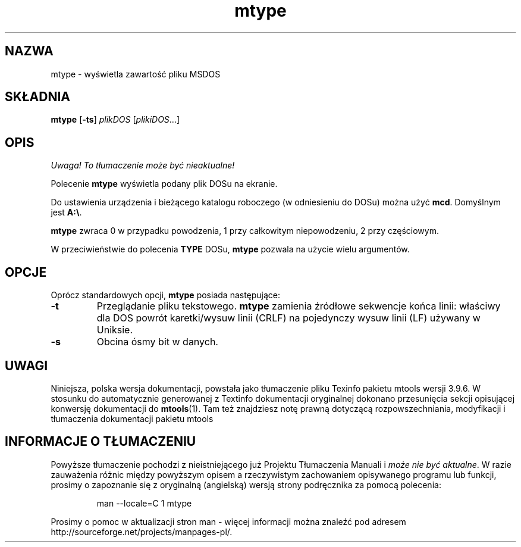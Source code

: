 .\" {PTM/WK/0.1/15-07-1999/"wyświetla zawartość pliku MSDOS"}
.TH mtype 1 "15 lipca 1999" mtools-3.9.6
.SH NAZWA
mtype - wyświetla zawartość pliku MSDOS
.SH SKŁADNIA
.BR mtype " [" -ts ]
.IR plikDOS " [" plikiDOS ...]
.SH OPIS
\fI Uwaga! To tłumaczenie może być nieaktualne!\fP
.PP
Polecenie \fBmtype\fR wyświetla podany plik DOSu na ekranie.
.PP
Do ustawienia urządzenia i bieżącego katalogu roboczego (w odniesieniu do
DOSu) można użyć \fBmcd\fR. Domyślnym jest \fBA:\\\fR.
.PP
\fBmtype\fR zwraca 0 w przypadku powodzenia, 1 przy całkowitym
niepowodzeniu, 2 przy częściowym.
.PP
W przeciwieństwie do polecenia \fBTYPE\fR DOSu, \fBmtype\fR pozwala na
użycie wielu argumentów.
.SH OPCJE
Oprócz standardowych opcji, \fBmtype\fR posiada następujące:
.TP
.B \-t 
Przeglądanie pliku tekstowego. \fBmtype\fR zamienia źródłowe sekwencje końca
linii: właściwy dla DOS powrót karetki/wysuw linii (CRLF) na pojedynczy
wysuw linii (LF) używany w Uniksie.
.TP
.B \-s 
Obcina ósmy bit w danych.
.RE
.SH UWAGI
Niniejsza, polska wersja dokumentacji, powstała jako tłumaczenie pliku
Texinfo pakietu mtools wersji 3.9.6. W stosunku do automatycznie generowanej
z Textinfo dokumentacji oryginalnej dokonano przesunięcia sekcji opisującej
konwersję dokumentacji do \fBmtools\fR(1). Tam też znajdziesz notę prawną
dotyczącą rozpowszechniania, modyfikacji i tłumaczenia dokumentacji pakietu
mtools
.SH "INFORMACJE O TŁUMACZENIU"
Powyższe tłumaczenie pochodzi z nieistniejącego już Projektu Tłumaczenia Manuali i 
\fImoże nie być aktualne\fR. W razie zauważenia różnic między powyższym opisem
a rzeczywistym zachowaniem opisywanego programu lub funkcji, prosimy o zapoznanie 
się z oryginalną (angielską) wersją strony podręcznika za pomocą polecenia:
.IP
man \-\-locale=C 1 mtype
.PP
Prosimy o pomoc w aktualizacji stron man \- więcej informacji można znaleźć pod
adresem http://sourceforge.net/projects/manpages\-pl/.
